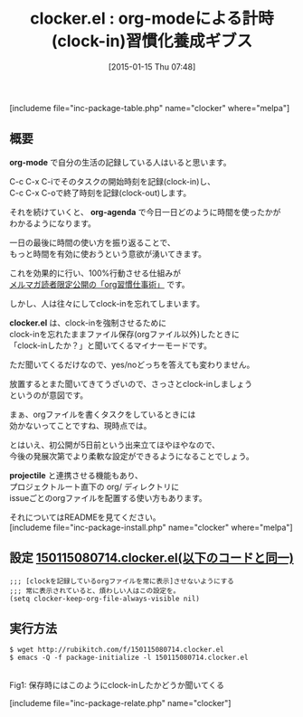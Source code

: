 #+BLOG: rubikitch
#+POSTID: 622
#+BLOG: rubikitch
#+DATE: [2015-01-15 Thu 07:48]
#+PERMALINK: clocker
#+OPTIONS: toc:nil num:nil todo:nil pri:nil tags:nil ^:nil \n:t -:nil
#+ISPAGE: nil
#+DESCRIPTION:時間管理のためにorg-clock-inを強制させる
# (progn (erase-buffer)(find-file-hook--org2blog/wp-mode))
#+BLOG: rubikitch
#+CATEGORY: TODO・予定管理
#+EL_PKG_NAME: clocker
#+TAGS: 
#+EL_TITLE0: org-modeによる計時(clock-in)習慣化養成ギブス
#+EL_URL: 
#+begin: org2blog
#+TITLE: clocker.el : org-modeによる計時(clock-in)習慣化養成ギブス
[includeme file="inc-package-table.php" name="clocker" where="melpa"]

#+end:
** 概要
*org-mode* で自分の生活の記録している人はいると思います。

C-c C-x C-iでそのタスクの開始時刻を記録(clock-in)し、
C-c C-x C-oで終了時刻を記録(clock-out)します。

それを続けていくと、 *org-agenda* で今日一日どのように時間を使ったかが
わかるようになります。

一日の最後に時間の使い方を振り返ることで、
もっと時間を有効に使おうという意欲が湧いてきます。

これを効果的に行い、100%行動させる仕組みが
[[/juku/][メルマガ読者限定公開の「org習慣仕事術」]] です。

しかし、人は往々にしてclock-inを忘れてしまいます。

*clocker.el* は、clock-inを強制させるために
clock-inを忘れたままファイル保存(orgファイル以外)したときに
「clock-inしたか？」と聞いてくるマイナーモードです。

ただ聞いてくるだけなので、yes/noどっちを答えても変わりません。

放置するとまた聞いてきてうざいので、さっさとclock-inしましょう
というのが意図です。

まぁ、orgファイルを書くタスクをしているときには
効かないってことですね、現時点では。

とはいえ、初公開が5日前という出来立てほやほやなので、
今後の発展次第でより柔軟な設定ができるようになることでしょう。

 *projectile* と連携させる機能もあり、
プロジェクトルート直下の org/ ディレクトリに
issueごとのorgファイルを配置する使い方もあります。

それについてはREADMEを見てください。
[includeme file="inc-package-install.php" name="clocker" where="melpa"]
** 設定 [[http://rubikitch.com/f/150115080714.clocker.el][150115080714.clocker.el(以下のコードと同一)]]
#+BEGIN: include :file "/r/sync/junk/150115/150115080714.clocker.el"
#+BEGIN_SRC fundamental
;;; [clockを記録しているorgファイルを常に表示]させないようにする
;;; 常に表示されていると、煩わしい人はこの設定を。
(setq clocker-keep-org-file-always-visible nil)
#+END_SRC

#+END:

** 実行方法
#+BEGIN_EXAMPLE
$ wget http://rubikitch.com/f/150115080714.clocker.el
$ emacs -Q -f package-initialize -l 150115080714.clocker.el
#+END_EXAMPLE


# (progn (forward-line 1)(shell-command "screenshot-time.rb org_template" t))
[[file:/r/sync/screenshots/20150115081622.png]]
Fig1: 保存時にはこのようにclock-inしたかどうか聞いてくる


# /r/sync/screenshots/20150115081622.png http://rubikitch.com/wp-content/uploads/2015/01/wpid-20150115081622.png
[includeme file="inc-package-relate.php" name="clocker"]
